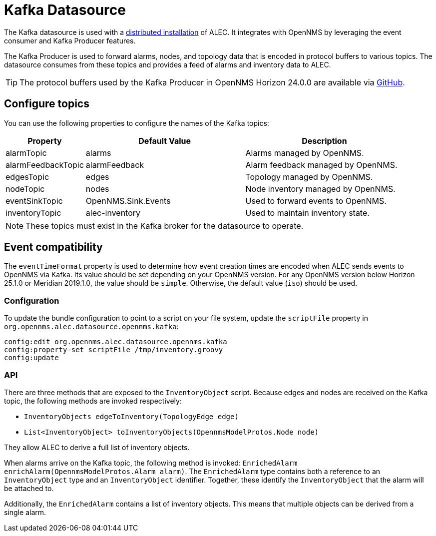
:imagesdir: ../assets/images
= Kafka Datasource

The Kafka datasource is used with a xref:admin:distributed_install.adoc[distributed installation] of ALEC.
It integrates with OpenNMS by leveraging the event consumer and Kafka Producer features.

The Kafka Producer is used to forward alarms, nodes, and topology data that is encoded in protocol buffers to various topics.
The datasource consumes from these topics and provides a feed of alarms and inventory data to ALEC.

TIP: The protocol buffers used by the Kafka Producer in OpenNMS Horizon 24.0.0 are available via https://github.com/OpenNMS/opennms/tree/0ae966e9ac632fb40ea7a915e57c1e057ba95989/features/kafka/producer/src/main/proto[GitHub].

[topics]
== Configure topics

You can use the following properties to configure the names of the Kafka topics:

[options="header", cols="1,2,2"]
|===
| Property
| Default Value
| Description

| alarmTopic
| alarms
| Alarms managed by OpenNMS.

| alarmFeedbackTopic
| alarmFeedback
| Alarm feedback managed by OpenNMS.

| edgesTopic
| edges
| Topology managed by OpenNMS.

| nodeTopic
| nodes
| Node inventory managed by OpenNMS.

| eventSinkTopic
| OpenNMS.Sink.Events
| Used to forward events to OpenNMS.

| inventoryTopic
| alec-inventory
| Used to maintain inventory state.
|===

NOTE: These topics must exist in the Kafka broker for the datasource to operate.

== Event compatibility

The `eventTimeFormat` property is used to determine how event creation times are encoded when ALEC sends events to OpenNMS via Kafka.
Its value should be set depending on your OpenNMS version.
For any OpenNMS version below Horizon 25.1.0 or Meridian 2019.1.0, the value should be `simple`.
Otherwise, the default value (`iso`) should be used.

=== Configuration

To update the bundle configuration to point to a script on your file system, update the `scriptFile` property in `org.opennms.alec.datasource.opennms.kafka`:

[source]
----
config:edit org.opennms.alec.datasource.opennms.kafka
config:property-set scriptFile /tmp/inventory.groovy
config:update
----

=== API

There are three methods that are exposed to the `InventoryObject` script.
Because edges and nodes are received on the Kafka topic, the following methods are invoked respectively:

* `InventoryObjects edgeToInventory(TopologyEdge edge)`
* `List<InventoryObject> toInventoryObjects(OpennmsModelProtos.Node node)`

They allow ALEC to derive a full list of inventory objects.

When alarms arrive on the Kafka topic, the following method is invoked: `EnrichedAlarm enrichAlarm(OpennmsModelProtos.Alarm alarm)`.
The `EnrichedAlarm` type contains both a reference to an `InventoryObject` type and an `InventoryObject` identifier.
Together, these identify the `InventoryObject` that the alarm will be attached to.

Additionally, the `EnrichedAlarm` contains a list of inventory objects.
This means that multiple objects can be derived from a single alarm.
